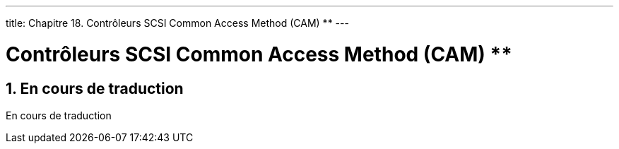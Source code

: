 ---
title: Chapitre 18. Contrôleurs SCSI Common Access Method (CAM) **
---

[[scsi]]
= Contrôleurs SCSI Common Access Method (CAM) **
:doctype: book
:toc: macro
:toclevels: 1
:icons: font
:sectnums:
:source-highlighter: rouge
:experimental:
:skip-front-matter:
:toc-title: Table des matières
:table-caption: Tableau
:example-caption: Exemple
:xrefstyle: basic
:relfileprefix: ../
:outfilesuffix:

== En cours de traduction

En cours de traduction
